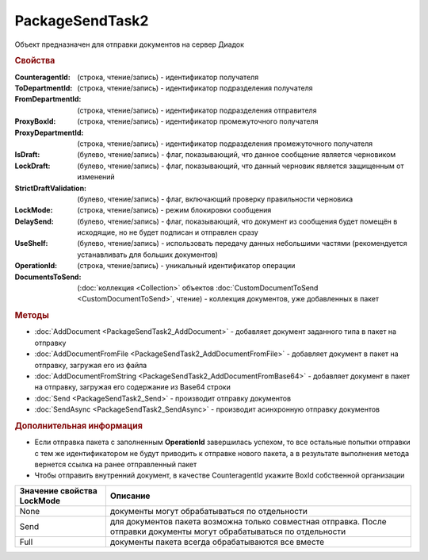 PackageSendTask2
================

Объект предназначен для отправки документов на сервер Диадок


.. rubric:: Свойства

:CounteragentId: (строка, чтение/запись) - идентификатор получателя
:ToDepartmentId: (строка, чтение/запись) - идентификатор подразделения получателя
:FromDepartmentId: (строка, чтение/запись) - идентификатор подразделения отправителя
:ProxyBoxId: (строка, чтение/запись) - идентификатор промежуточного получателя
:ProxyDepartmentId: (строка, чтение/запись) - идентификатор подразделения промежуточного получателя
:IsDraft: (булево, чтение/запись) - флаг, показывающий, что данное сообщение является черновиком
:LockDraft: (булево, чтение/запись) - флаг, показывающий, что данный черновик является защищенным от изменений
:StrictDraftValidation: (булево, чтение/запись) - флаг, включающий проверку правильности черновика
:LockMode: (строка, чтение/запись) - режим блокировки сообщения
:DelaySend: (булево, чтение/запись) - флаг, показывающий, что документ из сообщения будет помещён в исходящие, но не будет подписан и отправлен сразу
:UseShelf: (булево, чтение/запись) - использовать передачу данных небольшими частями (рекомендуется устанавливать для больших документов)
:OperationId: (строка, чтение/запись) - уникальный идентификатор операции
:DocumentsToSend: (:doc:`коллекция <Collection>` объектов :doc:`CustomDocumentToSend <CustomDocumentToSend>`, чтение) - коллекция документов, уже добавленных в пакет


.. rubric:: Методы

* :doc:`AddDocument <PackageSendTask2_AddDocument>` - добавляет документ заданного типа в пакет на отправку
* :doc:`AddDocumentFromFile <PackageSendTask2_AddDocumentFromFile>` - добавляет документ в пакет на отправку, загружая его из файла
* :doc:`AddDocumentFromString <PackageSendTask2_AddDocumentFromBase64>` - добавляет документ в пакет на отправку, загружая его содержание из Base64 строки
* :doc:`Send <PackageSendTask2_Send>` - производит отправку документов
* :doc:`SendAsync <PackageSendTask2_SendAsync>` - производит асинхронную отправку документов


.. rubric:: Дополнительная информация

* Если отправка пакета с заполненным **OperationId** завершилась успехом, то все остальные попытки отправки с тем же идентификатором не будут приводить к отправке нового пакета, а в результате выполнения метода вернется ссылка на ранее отправленный пакет
* Чтобы отправить внутренний документ, в качестве CounteragentId укажите BoxId собственной организации

========================== =======================================================================================================================
Значение свойства LockMode Описание
========================== =======================================================================================================================
None                       документы могут обрабатываться по отдельности
Send                       для документов пакета возможна только совместная отправка. После отправки документы могут обрабатываться по отдельности
Full                       документы пакета всегда обрабатываются все вместе
========================== =======================================================================================================================
